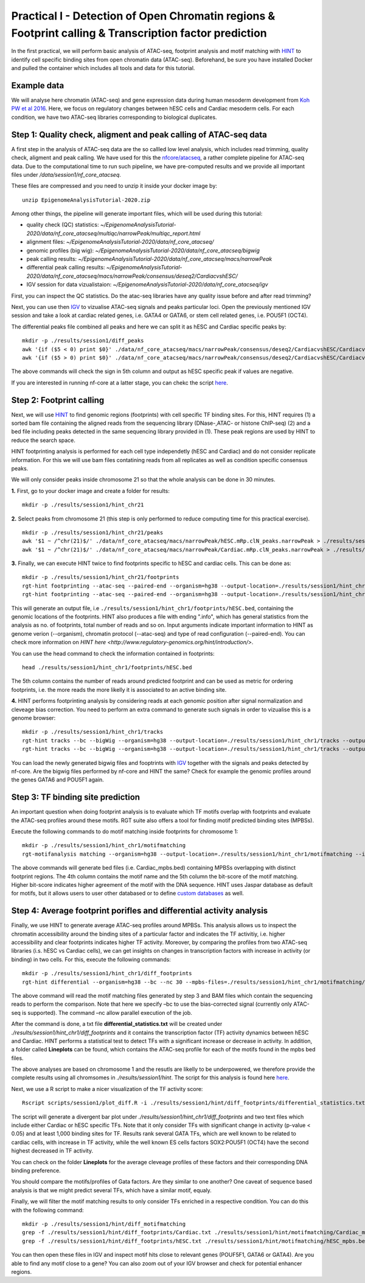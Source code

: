 ==================================================================
Practical I - Detection of Open Chromatin regions & Footprint calling & Transcription factor prediction
==================================================================

In the first practical, we will perform basic analysis of ATAC-seq, footprint analysis and motif matching with `HINT <http://www.regulatory-genomics.org/hint/>`_ to identify cell specific binding sites from open chromatin data (ATAC-seq). Beforehand, be sure you have installed Docker and pulled the container which includes all tools and data for this tutorial.


Example data 
-----------------------------------------------
We will analyse here chromatin (ATAC-seq) and gene expression data during human mesoderm development from `Koh PW et al 2016 <https://pubmed.ncbi.nlm.nih.gov/27996962/#&gid=article-figures&pid=figure-1-uid-0>`_. Here, we focus on regulatory changes between hESC cells and Cardiac mesoderm cells. For each condition, we have two ATAC-seq libraries corresponding to biological duplicates. 


Step 1: Quality check, aligment and peak calling of ATAC-seq data
-----------------------------------------------
A first step in the analysis of ATAC-seq data are the so callled low level analysis, which includes read trimming, quality check, aligment and peak calling. We have used for this the `nfcore/atacseq <https://github.com/nf-core/atacseq>`_, a rather complete  pipeline for ATAC-seq data. Due to the computational time to run such pipeline, we have pre-computed results and we provide all important files under */data/session1/nf_core_atacseq*.

These files are compressed and you need to unzip it inside your docker image by:
::
    unzip EpigenomeAnalysisTutorial-2020.zip

Among other things, the pipeline will generate important files, which will be used during this tutorial: 

- quality check (QC) statistics: *~/EpigenomeAnalysisTutorial-2020/data/nf_core_atacseq/multiqc/narrowPeak/multiqc_report.html*
- alignment files: *~/EpigenomeAnalysisTutorial-2020/data/nf_core_atacseq/*
- genomic profiles (big wig): *~/EpigenomeAnalysisTutorial-2020/data/nf_core_atacseq/bigwig*
- peak calling results: *~/EpigenomeAnalysisTutorial-2020/data/nf_core_atacseq/macs/narrowPeak*
- differential peak calling results: *~/EpigenomeAnalysisTutorial-2020/data/nf_core_atacseq/macs/narrowPeak/consensus/deseq2/CardiacvshESC/*
- IGV session for data vizualistaion: *~/EpigenomeAnalysisTutorial-2020/data/nf_core_atacseq/igv* 

First, you can inspect the QC statistics. Do the atac-seq libraries have any quality issue before and after read trimming?

Next, you can use then `IGV <http://software.broadinstitute.org/software/igv/>`_ to vizualise ATAC-seq signals and peaks particular loci. Open the previously mentioned IGV session and take a look at cardiac related genes, i.e. GATA4 or GATA6, or stem cell related genes, i.e. POU5F1 (OCT4). 

The differential peaks file combined all peaks and here we can split it as hESC and Cardiac specific peaks by:
::
    mkdir -p ./results/session1/diff_peaks
    awk '{if ($5 < 0) print $0}' ./data/nf_core_atacseq/macs/narrowPeak/consensus/deseq2/CardiacvshESC/CardiacvshESC.mRp.clN.deseq2.FDR0.05.results.bed > ./results/session1/diff_peaks/hESC.bed
    awk '{if ($5 > 0) print $0}' ./data/nf_core_atacseq/macs/narrowPeak/consensus/deseq2/CardiacvshESC/CardiacvshESC.mRp.clN.deseq2.FDR0.05.results.bed > ./results/session1/diff_peaks/Cardiac.bed
    
The above commands will check the sign in 5th column and output as hESC specific peak if values are negative. 

If you are interested in running nf-core at a latter stage, you can chekc the script `here <https://github.com/SchulzLab/EpigenomeAnalysisTutorial-2020/blob/master/session1/run_nf_core_atacseq.sh>`_.


Step 2: Footprint calling
-----------------------------------------------

Next, we will use `HINT <http://www.regulatory-genomics.org/hint/>`_ to find genomic regions (footprints) with cell specific TF binding sites. For this, HINT requires (1) a sorted bam file containing the aligned reads from the sequencing library (DNase-,ATAC- or histone ChIP-seq) (2) and a bed file including peaks detected in the same sequencing library provided in (1). These peak regions are used by HINT to reduce the search space. 

HINT footprinting analysis is performed for each cell type independetly (hESC and Cardiac) and do not consider replicate information. For this we will use bam files contatining reads from all replicates as well as condition specific consensus peaks. 

We will only consider peaks inside chromosome 21 so that the whole analysis can be done in 30 minutes.

**1.** First, go to your docker image and create a folder for results:
::
    mkdir -p ./results/session1/hint_chr21

**2.** Select peaks from chromosome 21 (this step is only performed to reduce computing time for this practical exercise). 
::
    mkdir -p ./results/session1/hint_chr21/peaks
    awk '$1 ~ /^chr(21)$/' ./data/nf_core_atacseq/macs/narrowPeak/hESC.mRp.clN_peaks.narrowPeak > ./results/session1/hint_chr21/peaks/hESC.bed
    awk '$1 ~ /^chr(21)$/' ./data/nf_core_atacseq/macs/narrowPeak/Cardiac.mRp.clN_peaks.narrowPeak > ./results/session1/hint_chr21/peaks/Cardiac.bed

**3.** Finally, we can execute HINT twice to find footprints specific to hESC and cardiac cells. This can be done as:
::

    mkdir -p ./results/session1/hint_chr21/footprints
    rgt-hint footprinting --atac-seq --paired-end --organism=hg38 --output-location=./results/session1/hint_chr21/footprints --output-prefix=hESC ./data/nf_core_atacseq/hESC.mRp.clN.sorted.bam ./results/session1/hint_chr21/peaks/hESC.bed
    rgt-hint footprinting --atac-seq --paired-end --organism=hg38 --output-location=./results/session1/hint_chr21/footprints --output-prefix=Cardiac ./data/nf_core_atacseq/Cardiac.mRp.clN.sorted.bam ./results/session1/hint_chr21/peaks/Cardiac.bed

This will generate an output file, i.e  ``./results/session1/hint_chr1/footprints/hESC.bed``, containing the genomic locations of the footprints.  HINT also produces a file with ending ".info", which has general statistics from the analysis as no. of footprints, total number of reads and so on. Input arguments indicate important information to HINT as genome verion (--organism), chromatin protocol (--atac-seq) and type of read configuration (--paired-end). You can check more information on `HINT here <http://www.regulatory-genomics.org/hint/introduction/>`. 

You can use the head command to check the information contained in footprints:
::
    head ./results/session1/hint_chr1/footprints/hESC.bed

The 5th column contains the number of reads around predicted footprint and can be used as metric for ordering footprints, i.e. the more reads the more likelly it is associated to an active binding site. 

**4.** HINT performs footprinting analysis by considering reads at each genomic position after signal normalization and cleveage bias correction.  You need to perform an extra command to generate such signals in order to vizualise this is a genome browser:
::
    mkdir -p ./results/session1/hint_chr1/tracks
    rgt-hint tracks --bc --bigWig --organism=hg38 --output-location=./results/session1/hint_chr1/tracks --output-prefix=hESC ./data/nf_core_atacseq/hESC.mRp.clN.sorted.bam ./results/session1/hint_chr1/peaks/hESC.bed
    rgt-hint tracks --bc --bigWig --organism=hg38 --output-location=./results/session1/hint_chr1/tracks --output-prefix=Cardiac ./data/nf_core_atacseq/Cardiac.mRp.clN.sorted.bam ./results/session1/hint_chr1/peaks/Cardiac.bed
    
You can load the newly generated bigwig files and fooptrints with `IGV <http://software.broadinstitute.org/software/igv/>`_ together with the signals and peaks detected by nf-core. Are the bigwig files performed by nf-core and HINT the same? Check for example the genomic profiles around the genes GATA6 and POU5F1 again. 

Step 3: TF binding site prediction
-----------------------------------

An important question when doing footprint analysis is to evaluate which TF motifs overlap with footprints and evaluate the ATAC-seq profiles around these motifs. RGT suite also offers a tool for finding motif predicted binding sites (MPBSs).

Execute the following commands to do motif matching inside footprints for chromosome 1:
::
    mkdir -p ./results/session1/hint_chr1/motifmatching
    rgt-motifanalysis matching --organism=hg38 --output-location=./results/session1/hint_chr1/motifmatching --input-files ./results/session1/hint_chr1/footprints/hESC.bed ./results/session1/hint_chr1/footprints/Cardiac.bed

The above commands will generate bed files (i.e. Cardiac_mpbs.bed) containing MPBSs overlapping with distinct footprint regions. The 4th column contains the motif name and the 5th column the bit-score of the motif matching. Higher bit-score indicates higher agreement of the motif with the DNA sequence. HINT uses Jaspar database as default for motifs, but it allows users to user other databased or to define `custom databases <https://www.regulatory-genomics.org/motif-analysis/additional-motif-data/>`_ as well. 

Step 4: Average footprint porifles and differential activity analysis
----------------------------------------------------------------------------

Finally, we use HINT to generate average ATAC-seq profiles around MPBSs. This analysis allows us to inspect the chromatin accessibility around the binding sites of a particular factor and indicates the TF activitiy, i.e. higher accessibility and clear footprints indicates higher TF activity. Moreover, by comparing the profiles from two ATAC-seq libraries (i.s. hESC vs Cardiac cells), we can get insights on changes in transcription factors with increase in activity (or binding) in two cells. For this, execute the following commands:
::

    mkdir -p ./results/session1/hint_chr1/diff_footprints
    rgt-hint differential --organism=hg38 --bc --nc 30 --mpbs-files=./results/session1/hint_chr1/motifmatching/hESC_mpbs.bed,./results/session1/hint_chr1/motifmatching/Cardiac_mpbs.bed --reads-files=./data/nf_core_atacseq/hESC.mRp.clN.sorted.bam,./data/nf_core_atacseq/Cardiac.mRp.clN.sorted.bam --conditions=hESC,Cardiac --output-location=./results/session1/hint_chr1/diff_footprints

The above command will read the motif matching files generated by step 3 and BAM files which contain the sequencing reads to perform the comparison. Note that here we specify –bc to use the bias-corrected signal (currently only  ATAC-seq is supported). The command –nc allow parallel execution of the job.

After the command is done, a txt file **differential_statistics.txt** will be created under *./results/session1/hint_chr1/diff_footprints* and it contains the transcription factor (TF) activity dynamics between hESC and Cardiac. HINT performs a statistical test to detect TFs with a significant increase or decrease in activity. In addition, a folder called **Lineplots** can be found, which contains the ATAC-seq profile for each of the motifs found in the mpbs bed files. 

The above analyses are based on chromosome 1 and the resutls are likelly to be underpowered, we therefore provide the complete results using all chromsomes in *./results/session1/hint*. The script for this analysis is found here `here <https://github.com/SchulzLab/EpigenomeAnalysisTutorial-2020/blob/master/session1/run_hint.sh>`_. 

Next, we use a R script to make a nicer visualization of the TF activity score:
::
    Rscript scripts/session1/plot_diff.R -i ./results/session1/hint/diff_footprints/differential_statistics.txt -o ./results/session1/hint/diff_footprints

The script will generate a divergent bar plot under *./results/session1/hint_chr1/diff_footprints* and two text files which include either Cardiac or hESC specific TFs. Note that it only consider TFs with significant change in activity (p-value < 0.05) and at least 1,000 binding sites for TF. Results rank several GATA TFs, which are well known to be related to cardiac cells, with increase in TF activity, while the well known ES cells factors SOX2:POU5F1 (OCT4) have the second highest decreased in TF activity.

You can check on the folder **Lineplots** for the average cleveage profiles of these factors and their corresponding DNA binding preference. 

You should compare the motifs/profiles of Gata factors. Are they similar to one another? One caveat of sequence based analysis is that we might predict several TFs, which have a similar motif, equaly. 

Finally, we will filter the motif matching results to only consider TFs enriched in a respective condition. You can do this with the following command:
::
    mkdir -p ./results/session1/hint/diff_motifmatching
    grep -f ./results/session1/hint/diff_footprints/Cardiac.txt ./results/session1/hint/motifmatching/Cardiac_mpbs.bed > ./results/session1/hint/diff_motifmatching/Cardiac_mpbs.bed
    grep -f ./results/session1/hint/diff_footprints/hESC.txt ./results/session1/hint/motifmatching/hESC_mpbs.bed > ./results/session1/hint/diff_motifmatching/hESC_mpbs.bed

You can then open these files in IGV and inspect motif hits close to relevant genes (POUF5F1, GATA6 or GATA4). Are you able to find any motif close to a gene? You can also zoom out of your IGV browser and check for potential enhancer regions.
